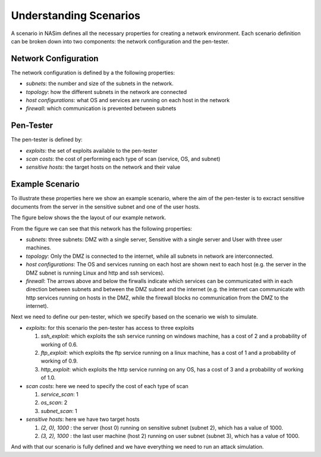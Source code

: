 .. _`scenarios_tute`:

Understanding Scenarios
=======================

A scenario in NASim defines all the necessary properties for creating a network environment. Each scenario definition can be broken down into two components: the network configuration and the pen-tester.

Network Configuration
---------------------

The network configuration is defined by a the following properties:

- *subnets*: the number and size of the subnets in the network.
- *topology*: how the different subnets in the network are connected
- *host configurations*: what OS and services are running on each host in the network
- *firewall*: which communication is prevented between subnets


Pen-Tester
----------

The pen-tester is defined by:

- *exploits*: the set of exploits available to the pen-tester
- *scan costs*: the cost of performing each type of scan (service, OS, and subnet)
- *sensitive hosts*: the target hosts on the network and their value

Example Scenario
----------------

To illustrate these properties here we show an example scenario, where the aim of the pen-tester is to excract sensitive documents from the server in the sensitive subnet and one of the user hosts.

The figure below shows the the layout of our example network.

.. image:: example_network.png
  :width: 700

From the figure we can see that this network has the following properties:

- *subnets*: three subnets: DMZ with a single server, Sensitive with a single server and User with three user machines.
- *topology*: Only the DMZ is connected to the internet, while all subnets in network are interconnected.
- *host configurations*: The OS and services running on each host are shown next to each host (e.g. the server in the DMZ subnet is running Linux and http and ssh services).
- *firewall*: The arrows above and below the firwalls indicate which services can be communicated with in each direction between subnets and between the DMZ subnet and the internet (e.g. the internet can communicate with http services running on hosts in the DMZ, while the firewall blocks no communication from the DMZ to the internet).

Next we need to define our pen-tester, which we specify based on the scenario we wish to simulate.

- *exploits*: for this scenario the pen-tester has access to three exploits

  1. *ssh_exploit*: which exploits the ssh service running on windows machine, has a cost of 2 and a probability of working of 0.6.
  2. *ftp_exploit*: which exploits the ftp service running on a linux machine, has a cost of 1 and a probability of working of 0.9.
  3. *http_exploit*: which exploits the http service running on any OS, has a cost of 3 and a probability of working of 1.0.

- *scan costs*: here we need to specify the cost of each type of scan

  1. *service_scan*: 1
  2. *os_scan*: 2
  3. *subnet_scan*: 1

- *sensitive hosts*: here we have two target hosts

  1. *(2, 0), 1000* : the server (host 0) running on sensitive subnet (subnet 2), which has a value of 1000.
  2. *(3, 2), 1000* : the last user machine (host 2) running on user subnet (subnet 3), which has a value of 1000.

And with that our scenario is fully defined and we have everything we need to run an attack simulation.
